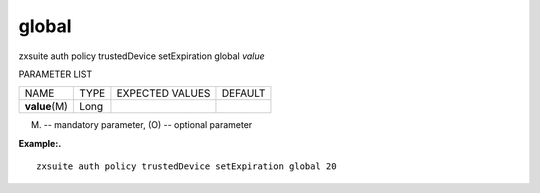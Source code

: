 .. _auth_policy_trustedDevice_setExpiration_global:

global
------

.. container:: informalexample

   zxsuite auth policy trustedDevice setExpiration global *value*

PARAMETER LIST

+-----------------+-----------------+-----------------+-----------------+
| NAME            | TYPE            | EXPECTED VALUES | DEFAULT         |
+-----------------+-----------------+-----------------+-----------------+
| **value**\ (M)  | Long            |                 |                 |
+-----------------+-----------------+-----------------+-----------------+

(M) -- mandatory parameter, (O) -- optional parameter

**Example:.**

::

   zxsuite auth policy trustedDevice setExpiration global 20
